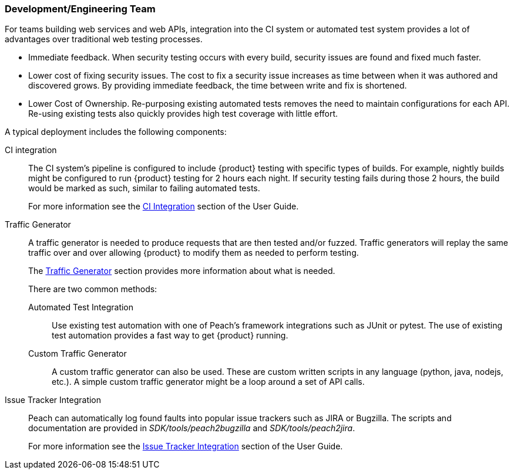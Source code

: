 === Development/Engineering Team

For teams building web services and web APIs, integration into the CI 
system or automated test system provides a lot of advantages over 
traditional web testing processes.

 * Immediate feedback.
When security testing occurs with every build, security issues are found and fixed much faster.
 
 * Lower cost of fixing security issues.
The cost to fix a security issue increases as time between when it was authored and discovered grows.
By providing immediate feedback, the time between write and fix is shortened.

 * Lower Cost of Ownership.
Re-purposing existing automated tests removes the need to maintain configurations for each API.
Re-using existing tests also quickly provides high test coverage with little effort.

A typical deployment includes the following components:

CI integration::
The CI system's pipeline is configured to include {product} testing with specific types of builds.
For example, nightly builds might be configured to run {product} testing for 2 hours each night.
If security testing fails during those 2 hours, the build would be marked as such, similar to failing
automated tests.
+ 
For more information see the xref:CI[CI Integration] section of the User Guide.

Traffic Generator::
+
A traffic generator is needed to produce requests that are then tested and/or fuzzed.
Traffic generators will replay the same traffic over and over allowing {product} to modify them as
needed to perform testing.
+
The xref:TrafficGen[Traffic Generator] section provides more information about what is needed.
+
There are two common methods:
+
Automated Test Integration;;
+
Use existing test automation with one of Peach's framework integrations such as JUnit or pytest.
The use of existing test automation provides a fast way to get {product} running.
+
Custom Traffic Generator;;
+
A custom traffic generator can also be used.
These are custom written scripts in any language (python, java, nodejs, etc.).
A simple custom traffic generator might be a loop around a set of API calls.

Issue Tracker Integration::
Peach can automatically log found faults into popular issue trackers such as JIRA or Bugzilla.
The scripts and documentation are provided in _SDK/tools/peach2bugzilla_ and _SDK/tools/peach2jira_.
+
For more information see the xref:IssueTracker[Issue Tracker Integration] section of the User Guide.

